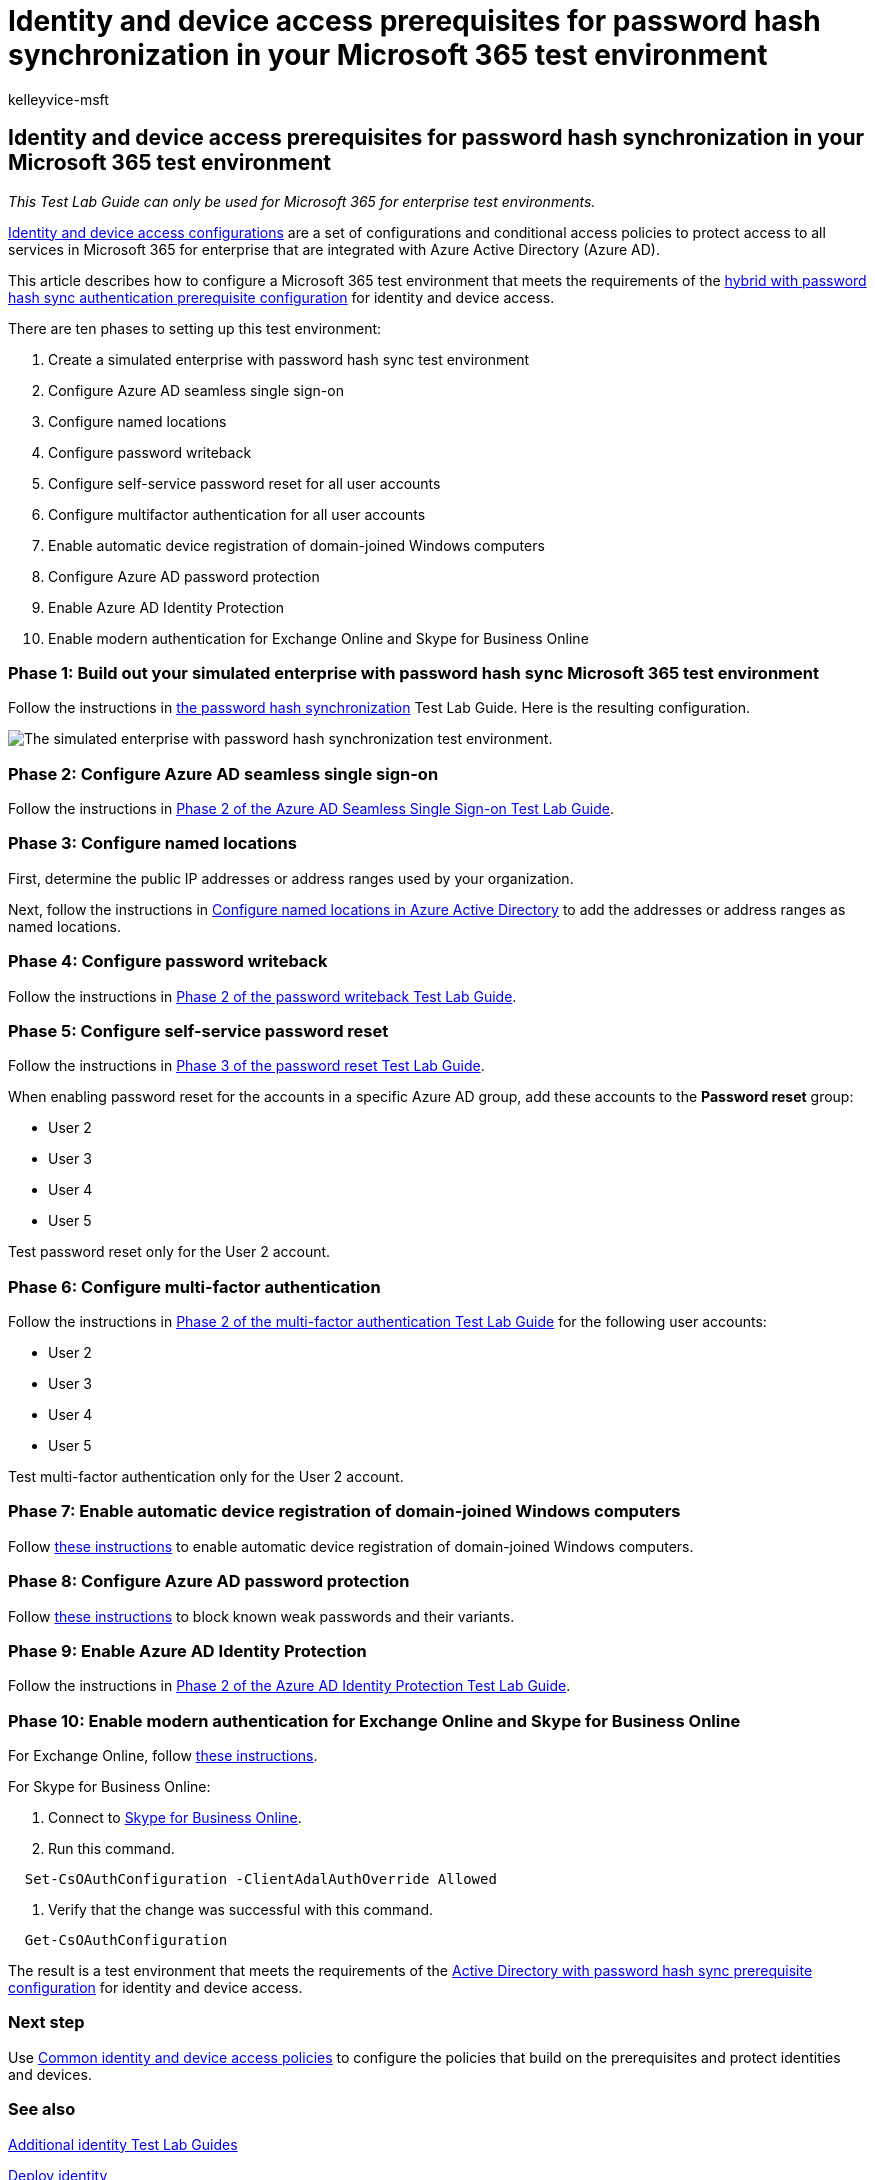 = Identity and device access prerequisites for password hash synchronization in your Microsoft 365 test environment
:audience: ITPro
:author: kelleyvice-msft
:description: Create a Microsoft 365 environment to test identity and device access with the prerequisites for password hash synchronization authentication.
:f1.keywords: ["NOCSH"]
:manager: scotv
:ms.author: kvice
:ms.collection: ["M365-subscription-management", "Strat_O365_Enterprise"]
:ms.custom:
:ms.localizationpriority: medium
:ms.service: microsoft-365-enterprise
:ms.topic: article

== Identity and device access prerequisites for password hash synchronization in your Microsoft 365 test environment

_This Test Lab Guide can only be used for Microsoft 365 for enterprise test environments._

xref:../security/office-365-security/microsoft-365-policies-configurations.adoc[Identity and device access configurations] are a set of configurations and conditional access policies to protect access to all services in Microsoft 365 for enterprise that are integrated with Azure Active Directory (Azure AD).

This article describes how to configure a Microsoft 365 test environment that meets the requirements of the link:../security/office-365-security/identity-access-prerequisites.md#prerequisites[hybrid with password hash sync authentication prerequisite configuration] for identity and device access.

There are ten phases to setting up this test environment:

. Create a simulated enterprise with password hash sync test environment
. Configure Azure AD seamless single sign-on
. Configure named locations
. Configure password writeback
. Configure self-service password reset for all user accounts
. Configure multifactor authentication for all user accounts
. Enable automatic device registration of domain-joined Windows computers
. Configure Azure AD password protection
. Enable Azure AD Identity Protection
. Enable modern authentication for Exchange Online and Skype for Business Online

=== Phase 1: Build out your simulated enterprise with password hash sync Microsoft 365 test environment

Follow the instructions in xref:password-hash-sync-m365-ent-test-environment.adoc[the password hash synchronization] Test Lab Guide.
Here is the resulting configuration.

image::../media/password-hash-sync-m365-ent-test-environment/Phase3.png[The simulated enterprise with password hash synchronization test environment.]

=== Phase 2: Configure Azure AD seamless single sign-on

Follow the instructions in link:single-sign-on-m365-ent-test-environment.md#phase-2-configure-azure-ad-connect-on-app1-for-azure-ad-seamless-sso[Phase 2 of the Azure AD Seamless Single Sign-on Test Lab Guide].

=== Phase 3: Configure named locations

First, determine the public IP addresses or address ranges used by your organization.

Next, follow the instructions in link:/azure/active-directory/reports-monitoring/quickstart-configure-named-locations[Configure named locations in Azure Active Directory] to add the addresses or address ranges as named locations.

=== Phase 4: Configure password writeback

Follow the instructions in link:password-writeback-m365-ent-test-environment.md#phase-2-enable-password-writeback-for-the-testlab-ad-ds-domain[Phase 2 of the password writeback Test Lab Guide].

=== Phase 5: Configure self-service password reset

Follow the instructions in link:password-reset-m365-ent-test-environment.md#phase-3-configure-and-test-password-reset[Phase 3 of the password reset Test Lab Guide].

When enabling password reset for the accounts in a specific Azure AD group, add these accounts to the *Password reset* group:

* User 2
* User 3
* User 4
* User 5

Test password reset only for the User 2 account.

=== Phase 6: Configure multi-factor authentication

Follow the instructions in link:multi-factor-authentication-microsoft-365-test-environment.md#phase-2-enable-and-test-multi-factor-authentication-for-the-user-2-account[Phase 2 of the multi-factor authentication Test Lab Guide] for the following user accounts:

* User 2
* User 3
* User 4
* User 5

Test multi-factor authentication only for the User 2 account.

=== Phase 7: Enable automatic device registration of domain-joined Windows computers

Follow link:/azure/active-directory/devices/hybrid-azuread-join-plan[these instructions] to enable automatic device registration of domain-joined Windows computers.

=== Phase 8: Configure Azure AD password protection

Follow link:/azure/active-directory/authentication/concept-password-ban-bad[these instructions] to block known weak passwords and their variants.

=== Phase 9: Enable Azure AD Identity Protection

Follow the instructions in link:azure-ad-identity-protection-microsoft-365-test-environment.md#phase-2-use-azure-ad-identity-protection[Phase 2 of the Azure AD Identity Protection Test Lab Guide].

=== Phase 10: Enable modern authentication for Exchange Online and Skype for Business Online

For Exchange Online, follow link:/Exchange/clients-and-mobile-in-exchange-online/enable-or-disable-modern-authentication-in-exchange-online#enable-or-disable-modern-authentication-in-exchange-online-for-client-connections-in-outlook-2013-or-later[these instructions].

For Skype for Business Online:

. Connect to link:/SkypeForBusiness/set-up-your-computer-for-windows-powershell/set-up-your-computer-for-windows-powershell[Skype for Business Online].
. Run this command.

[,powershell]
----
  Set-CsOAuthConfiguration -ClientAdalAuthOverride Allowed
----

. Verify that the change was successful with this command.

[,powershell]
----
  Get-CsOAuthConfiguration
----

The result is a test environment that meets the requirements of the link:../security/office-365-security/identity-access-prerequisites.md#prerequisites[Active Directory with password hash sync prerequisite configuration] for identity and device access.

=== Next step

Use xref:../security/office-365-security/identity-access-policies.adoc[Common identity and device access policies] to configure the policies that build on the prerequisites and protect identities and devices.

=== See also

link:m365-enterprise-test-lab-guides.md#identity[Additional identity Test Lab Guides]

xref:deploy-identity-solution-overview.adoc[Deploy identity]

xref:m365-enterprise-test-lab-guides.adoc[Microsoft 365 for enterprise Test Lab Guides]

xref:microsoft-365-overview.adoc[Microsoft 365 for enterprise overview]

link:/microsoft-365-enterprise/[Microsoft 365 for enterprise documentation]
